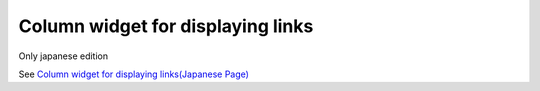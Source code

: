 =====================================================
Column widget for displaying links
=====================================================

Only japanese edition

See `Column widget for displaying links(Japanese Page) <https://nablarch.github.io/docs/LATEST/doc/development_tools/ui_dev/doc/reference_jsp_widgets/column_link.html>`_


